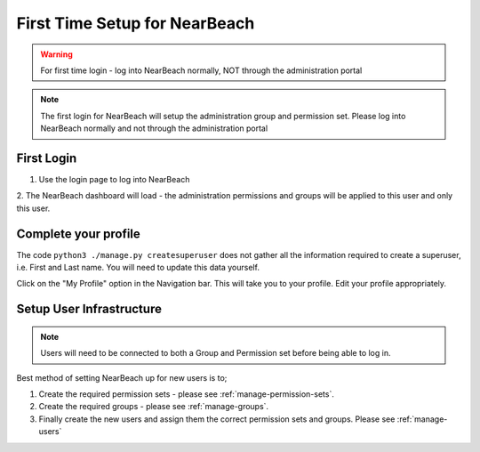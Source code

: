 .. _first-time-setup:

==============================
First Time Setup for NearBeach
==============================

.. warning::
    For first time login - log into NearBeach normally, NOT through the administration portal

.. note::
    The first login for NearBeach will setup the administration group and permission set. Please log into NearBeach normally and not through the administration portal


-----------
First Login
-----------

1. Use the login page to log into NearBeach

2. The NearBeach dashboard will load - the administration permissions and groups will be applied to this user and only
this user.


---------------------
Complete your profile
---------------------

The code ``python3 ./manage.py createsuperuser`` does not gather all the information required to create a superuser, i.e. First and Last name. You will need to update this data yourself.

Click on the "My Profile" option in the Navigation bar. This will take you to your profile. Edit your profile appropriately.


-------------------------
Setup User Infrastructure
-------------------------

.. note:: Users will need to be connected to both a Group and Permission set before being able to log in.

Best method of setting NearBeach up for new users is to;

1. Create the required permission sets - please see :ref:`manage-permission-sets`.

2. Create the required groups - please see :ref:`manage-groups`.

3. Finally create the new users and assign them the correct permission sets and groups. Please see :ref:`manage-users`
